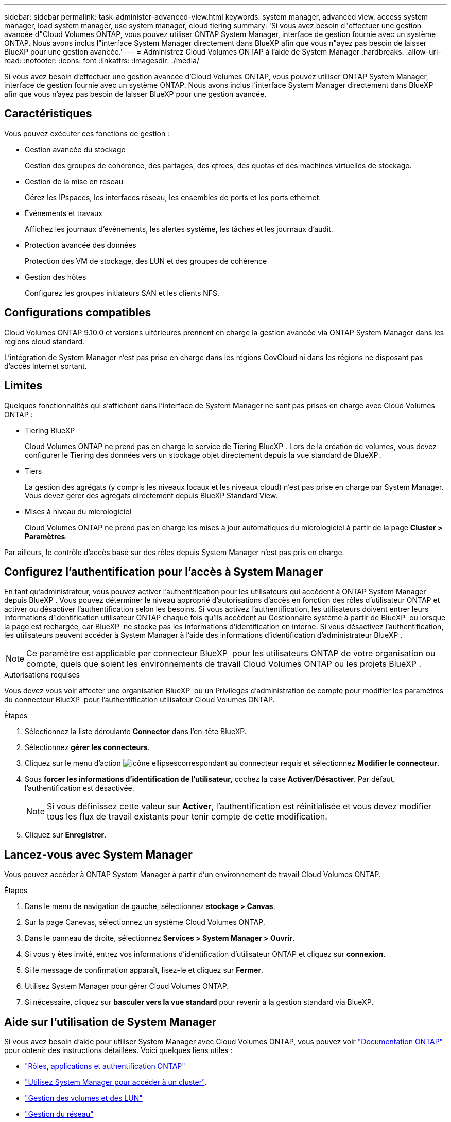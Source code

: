 ---
sidebar: sidebar 
permalink: task-administer-advanced-view.html 
keywords: system manager, advanced view, access system manager, load system manager, use system manager, cloud tiering 
summary: 'Si vous avez besoin d"effectuer une gestion avancée d"Cloud Volumes ONTAP, vous pouvez utiliser ONTAP System Manager, interface de gestion fournie avec un système ONTAP. Nous avons inclus l"interface System Manager directement dans BlueXP afin que vous n"ayez pas besoin de laisser BlueXP pour une gestion avancée.' 
---
= Administrez Cloud Volumes ONTAP à l'aide de System Manager
:hardbreaks:
:allow-uri-read: 
:nofooter: 
:icons: font
:linkattrs: 
:imagesdir: ./media/


[role="lead"]
Si vous avez besoin d'effectuer une gestion avancée d'Cloud Volumes ONTAP, vous pouvez utiliser ONTAP System Manager, interface de gestion fournie avec un système ONTAP. Nous avons inclus l'interface System Manager directement dans BlueXP afin que vous n'ayez pas besoin de laisser BlueXP pour une gestion avancée.



== Caractéristiques

Vous pouvez exécuter ces fonctions de gestion :

* Gestion avancée du stockage
+
Gestion des groupes de cohérence, des partages, des qtrees, des quotas et des machines virtuelles de stockage.

* Gestion de la mise en réseau
+
Gérez les IPspaces, les interfaces réseau, les ensembles de ports et les ports ethernet.

* Événements et travaux
+
Affichez les journaux d'événements, les alertes système, les tâches et les journaux d'audit.

* Protection avancée des données
+
Protection des VM de stockage, des LUN et des groupes de cohérence

* Gestion des hôtes
+
Configurez les groupes initiateurs SAN et les clients NFS.





== Configurations compatibles

Cloud Volumes ONTAP 9.10.0 et versions ultérieures prennent en charge la gestion avancée via ONTAP System Manager dans les régions cloud standard.

L'intégration de System Manager n'est pas prise en charge dans les régions GovCloud ni dans les régions ne disposant pas d'accès Internet sortant.



== Limites

Quelques fonctionnalités qui s'affichent dans l'interface de System Manager ne sont pas prises en charge avec Cloud Volumes ONTAP :

* Tiering BlueXP
+
Cloud Volumes ONTAP ne prend pas en charge le service de Tiering BlueXP . Lors de la création de volumes, vous devez configurer le Tiering des données vers un stockage objet directement depuis la vue standard de BlueXP .

* Tiers
+
La gestion des agrégats (y compris les niveaux locaux et les niveaux cloud) n'est pas prise en charge par System Manager. Vous devez gérer des agrégats directement depuis BlueXP Standard View.

* Mises à niveau du micrologiciel
+
Cloud Volumes ONTAP ne prend pas en charge les mises à jour automatiques du micrologiciel à partir de la page *Cluster > Paramètres*.



Par ailleurs, le contrôle d'accès basé sur des rôles depuis System Manager n'est pas pris en charge.



== Configurez l'authentification pour l'accès à System Manager

En tant qu'administrateur, vous pouvez activer l'authentification pour les utilisateurs qui accèdent à ONTAP System Manager depuis BlueXP . Vous pouvez déterminer le niveau approprié d'autorisations d'accès en fonction des rôles d'utilisateur ONTAP et activer ou désactiver l'authentification selon les besoins. Si vous activez l'authentification, les utilisateurs doivent entrer leurs informations d'identification utilisateur ONTAP chaque fois qu'ils accèdent au Gestionnaire système à partir de BlueXP  ou lorsque la page est rechargée, car BlueXP  ne stocke pas les informations d'identification en interne. Si vous désactivez l'authentification, les utilisateurs peuvent accéder à System Manager à l'aide des informations d'identification d'administrateur BlueXP .


NOTE: Ce paramètre est applicable par connecteur BlueXP  pour les utilisateurs ONTAP de votre organisation ou compte, quels que soient les environnements de travail Cloud Volumes ONTAP ou les projets BlueXP .

.Autorisations requises
Vous devez vous voir affecter une organisation BlueXP  ou un Privileges d'administration de compte pour modifier les paramètres du connecteur BlueXP  pour l'authentification utilisateur Cloud Volumes ONTAP.

.Étapes
. Sélectionnez la liste déroulante *Connector* dans l'en-tête BlueXP.
. Sélectionnez *gérer les connecteurs*.
. Cliquez sur le menu d'action image:icon-action.png["icône ellipses"]correspondant au connecteur requis et sélectionnez *Modifier le connecteur*.
. Sous *forcer les informations d'identification de l'utilisateur*, cochez la case *Activer/Désactiver*. Par défaut, l'authentification est désactivée.
+

NOTE: Si vous définissez cette valeur sur *Activer*, l'authentification est réinitialisée et vous devez modifier tous les flux de travail existants pour tenir compte de cette modification.

. Cliquez sur *Enregistrer*.




== Lancez-vous avec System Manager

Vous pouvez accéder à ONTAP System Manager à partir d'un environnement de travail Cloud Volumes ONTAP.

.Étapes
. Dans le menu de navigation de gauche, sélectionnez *stockage > Canvas*.
. Sur la page Canevas, sélectionnez un système Cloud Volumes ONTAP.
. Dans le panneau de droite, sélectionnez *Services > System Manager > Ouvrir*.
. Si vous y êtes invité, entrez vos informations d'identification d'utilisateur ONTAP et cliquez sur *connexion*.
. Si le message de confirmation apparaît, lisez-le et cliquez sur *Fermer*.
. Utilisez System Manager pour gérer Cloud Volumes ONTAP.
. Si nécessaire, cliquez sur *basculer vers la vue standard* pour revenir à la gestion standard via BlueXP.




== Aide sur l'utilisation de System Manager

Si vous avez besoin d'aide pour utiliser System Manager avec Cloud Volumes ONTAP, vous pouvez voir https://docs.netapp.com/us-en/ontap/index.html["Documentation ONTAP"^] pour obtenir des instructions détaillées. Voici quelques liens utiles :

* https://docs.netapp.com/us-en/ontap/ontap-security-hardening/roles-applications-authentication.html["Rôles, applications et authentification ONTAP"^]
* https://docs.netapp.com/us-en/ontap/system-admin/access-cluster-system-manager-browser-task.html["Utilisez System Manager pour accéder à un cluster"^].
* https://docs.netapp.com/us-en/ontap/volume-admin-overview-concept.html["Gestion des volumes et des LUN"^]
* https://docs.netapp.com/us-en/ontap/network-manage-overview-concept.html["Gestion du réseau"^]
* https://docs.netapp.com/us-en/ontap/concept_dp_overview.html["Protection des données"^]

